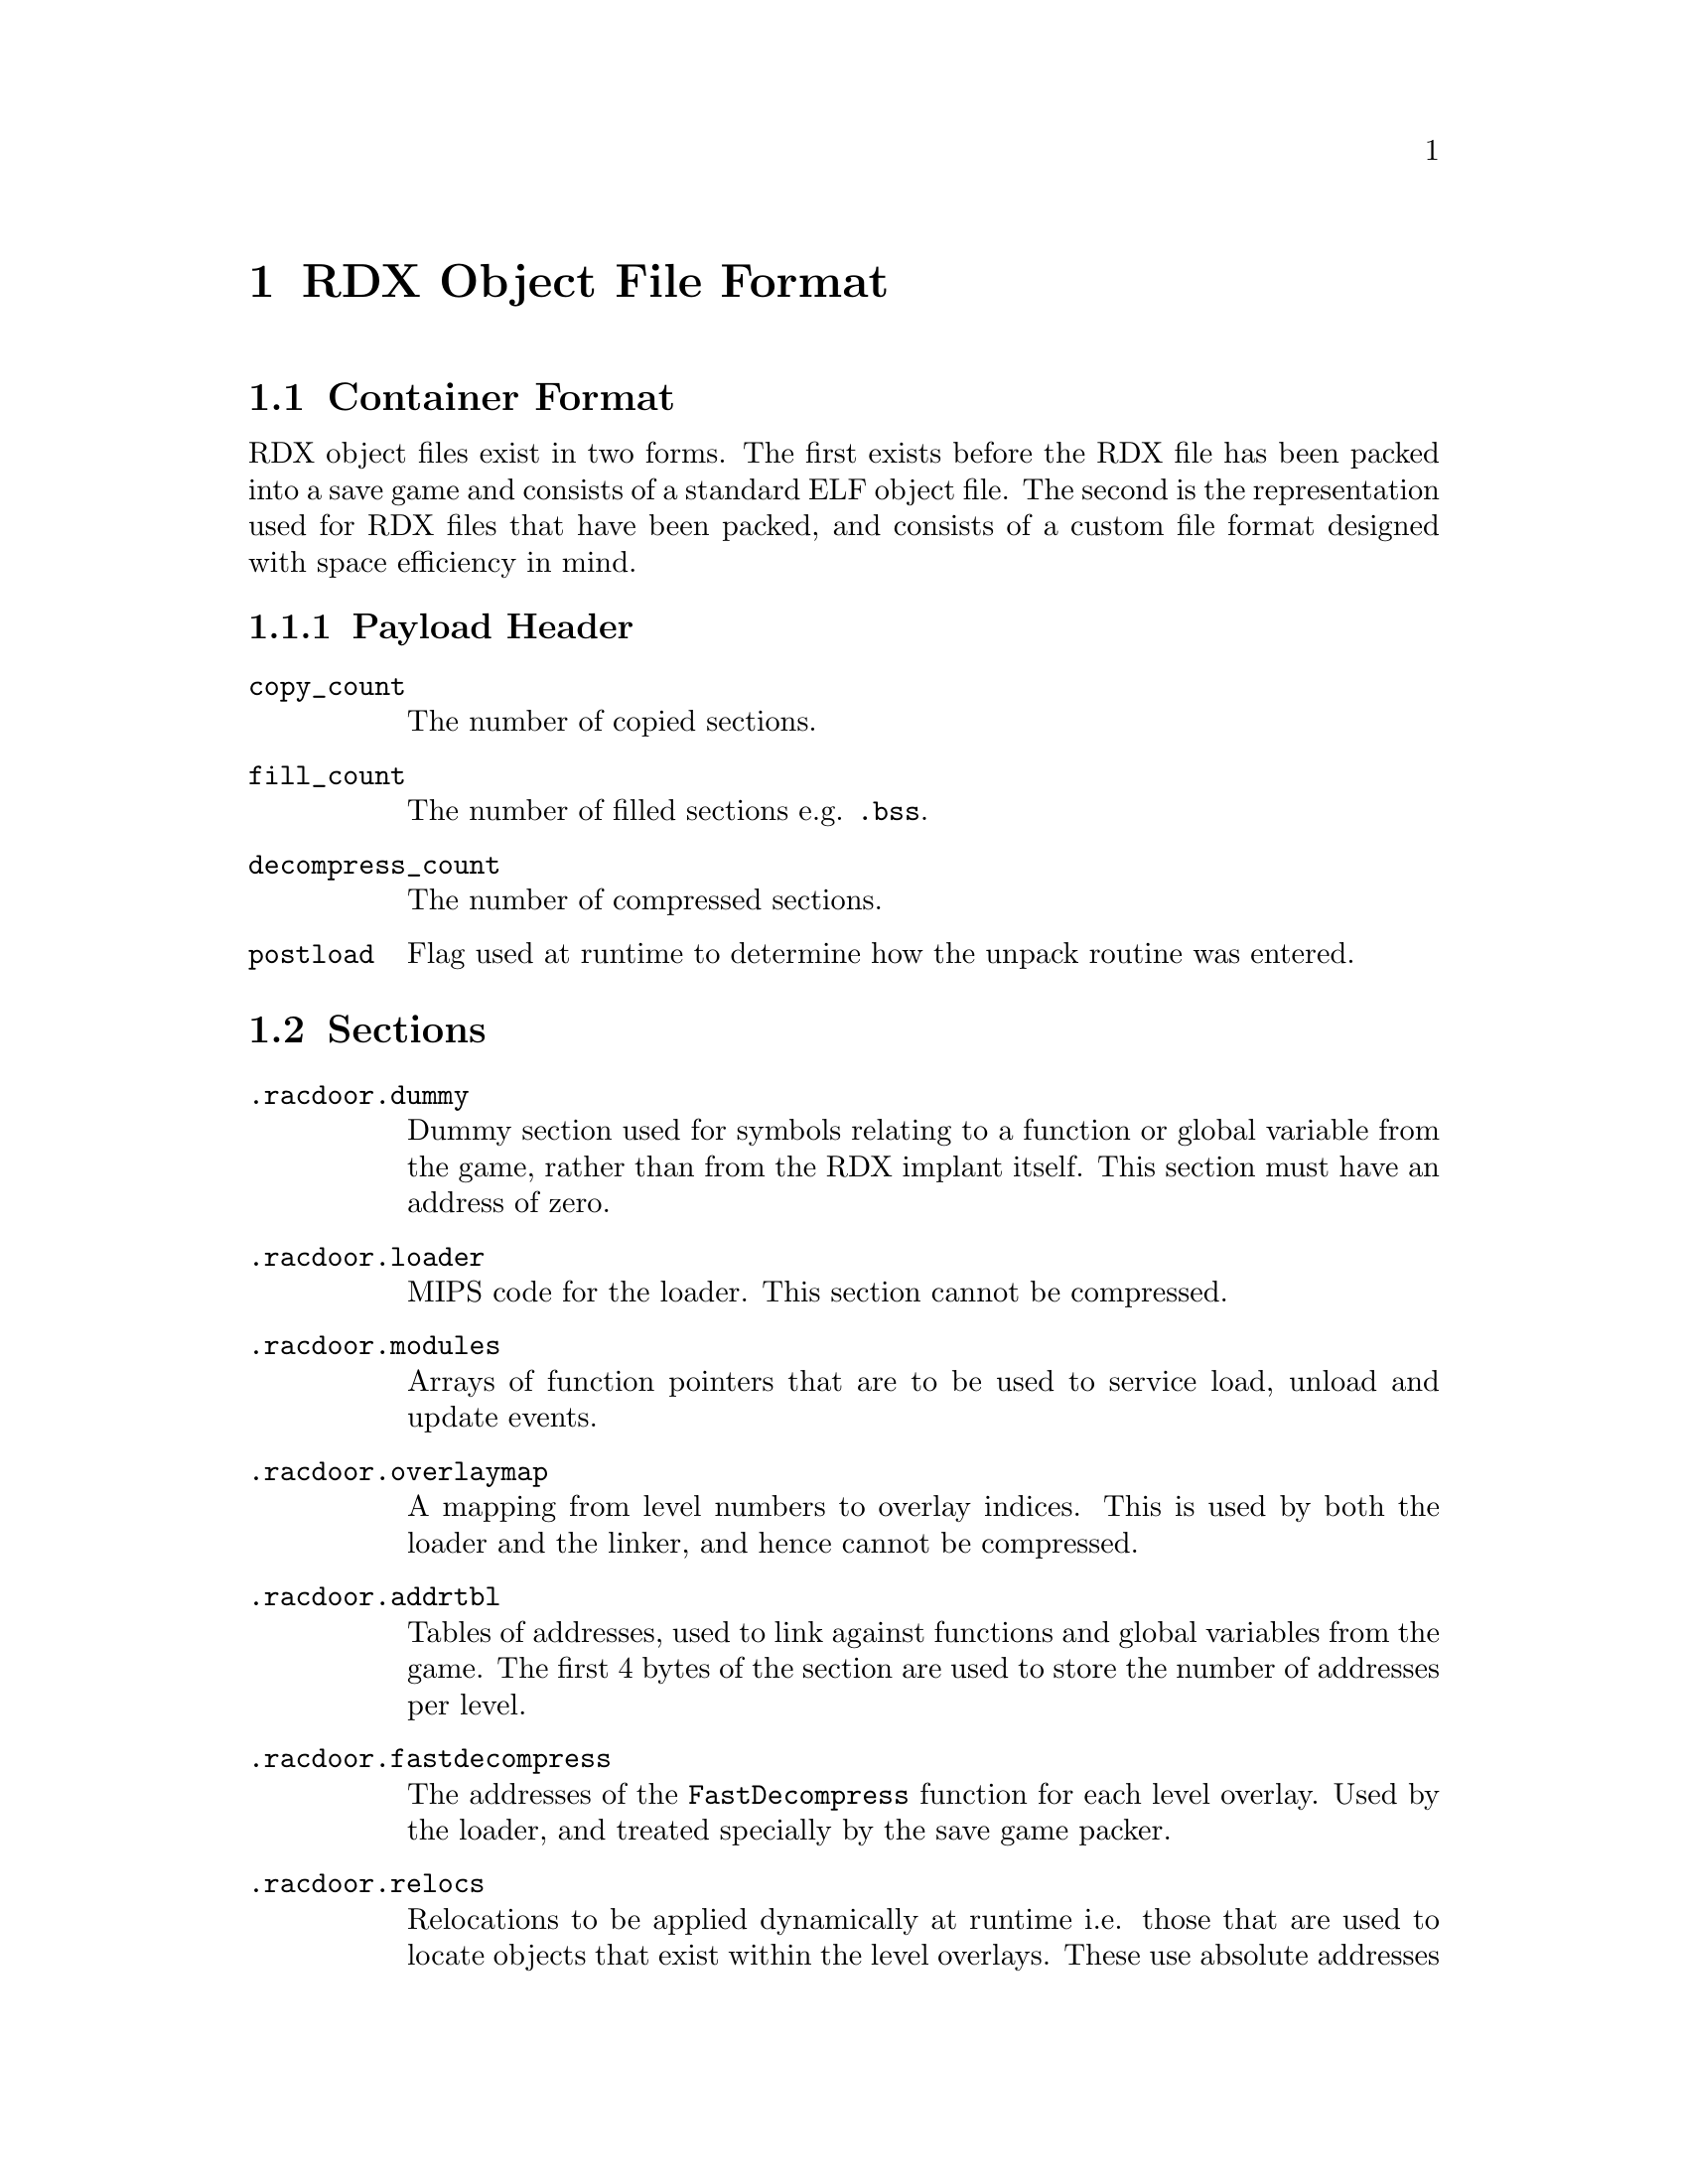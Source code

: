 @node RDX Object File Format
@chapter RDX Object File Format

@section Container Format

RDX object files exist in two forms. The first exists before the RDX file has
been packed into a save game and consists of a standard ELF object file. The
second is the representation used for RDX files that have been packed, and
consists of a custom file format designed with space efficiency in mind.

@subsection Payload Header

@table @code

@item copy_count
The number of copied sections.

@item fill_count
The number of filled sections e.g. @code{.bss}.

@item decompress_count
The number of compressed sections.

@item postload
Flag used at runtime to determine how the unpack routine was entered.

@end table

@section Sections

@table @code

@item .racdoor.dummy
Dummy section used for symbols relating to a function or global variable from
the game, rather than from the RDX implant itself. This section must have an
address of zero.

@item .racdoor.loader
MIPS code for the loader. This section cannot be compressed.

@item .racdoor.modules
Arrays of function pointers that are to be used to service load, unload and
update events.

@item .racdoor.overlaymap
A mapping from level numbers to overlay indices. This is used by both the loader
and the linker, and hence cannot be compressed.

@item .racdoor.addrtbl
Tables of addresses, used to link against functions and global variables from
the game. The first 4 bytes of the section are used to store the number of
addresses per level.

@item .racdoor.fastdecompress
The addresses of the @code{FastDecompress} function for each level overlay. Used by the
loader, and treated specially by the save game packer.

@item .racdoor.relocs
Relocations to be applied dynamically at runtime i.e. those that are used to
locate objects that exist within the level overlays. These use absolute
addresses instead of being relative to a specific section. Additionally, the
indices provided index into the tables in the @code{.racdoor.addrtbl} section
rather than a traditional symbol table.

@item .racdoor.symbolmap
Maps from symbol names to the runtime indices used for accessing addresses from
the @code{.racdoor.addrtbl} section. Not included at runtime.

@item .racdoor.serial
The product code of the release of the game which the implant is targetting,
stored as a null-terminated ASCII string. For example, @code{SCUS-97199} would 
be used to specify that the implant targets the NTSC release of Ratchet & Clank.

@end table

@section Symbols
